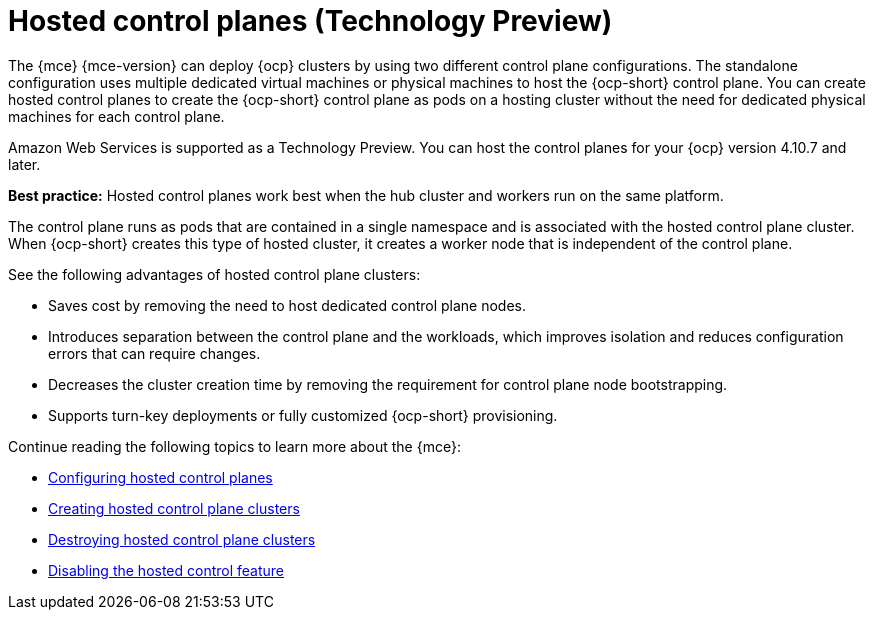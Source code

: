 [#hosted-control-planes-intro]
= Hosted control planes (Technology Preview)

The {mce} {mce-version} can deploy {ocp} clusters by using two different control plane configurations. The standalone configuration uses multiple dedicated virtual machines or physical machines to host the {ocp-short} control plane. You can create hosted control planes to create the {ocp-short} control plane as pods on a hosting cluster without the need for dedicated physical machines for each control plane.

Amazon Web Services is supported as a Technology Preview. You can host the control planes for your {ocp} version 4.10.7 and later. 

*Best practice:* Hosted control planes work best when the hub cluster and workers run on the same platform.

The control plane runs as pods that are contained in a single namespace and is associated with the hosted control plane cluster. When {ocp-short} creates this type of hosted cluster, it creates a worker node that is independent of the control plane. 

See the following advantages of hosted control plane clusters:

* Saves cost by removing the need to host dedicated control plane nodes.

* Introduces separation between the control plane and the workloads, which improves isolation and reduces configuration errors that can require changes.

* Decreases the cluster creation time by removing the requirement for control plane node bootstrapping.

* Supports turn-key deployments or fully customized {ocp-short} provisioning.

Continue reading the following topics to learn more about the {mce}:

* xref:../hosted_control_planes/configure_hosted.adoc#hosted-control-planes-configure[Configuring hosted control planes]
* xref:../hosted_control_planes/create_hosted.adoc#hosted-control-planes-create[Creating hosted control plane clusters]
* xref:../hosted_control_planes/destroy_hosted.adoc#destroy-hosted-control-planes[Destroying hosted control plane clusters]
* xref:../hosted_control_planes/disable_hosted.adoc#disable-hosted-control-planes[Disabling the hosted control feature]
